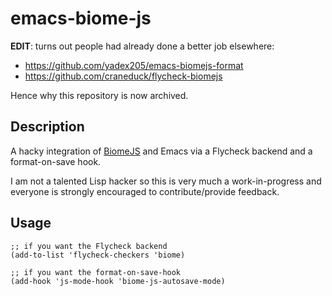 * emacs-biome-js

*EDIT*: turns out people had already done a better job elsewhere: 

- https://github.com/yadex205/emacs-biomejs-format
- https://github.com/craneduck/flycheck-biomejs

Hence why this repository is now archived.

** Description

A hacky integration of [[https://biomejs.dev/][BiomeJS]] and Emacs via a Flycheck backend and a
format-on-save hook.

I am not a talented Lisp hacker so this is very much a
work-in-progress and everyone is strongly encouraged to
contribute/provide feedback.

** Usage

#+begin_src elisp
;; if you want the Flycheck backend
(add-to-list 'flycheck-checkers 'biome)

;; if you want the format-on-save-hook
(add-hook 'js-mode-hook 'biome-js-autosave-mode)
#+end_src
